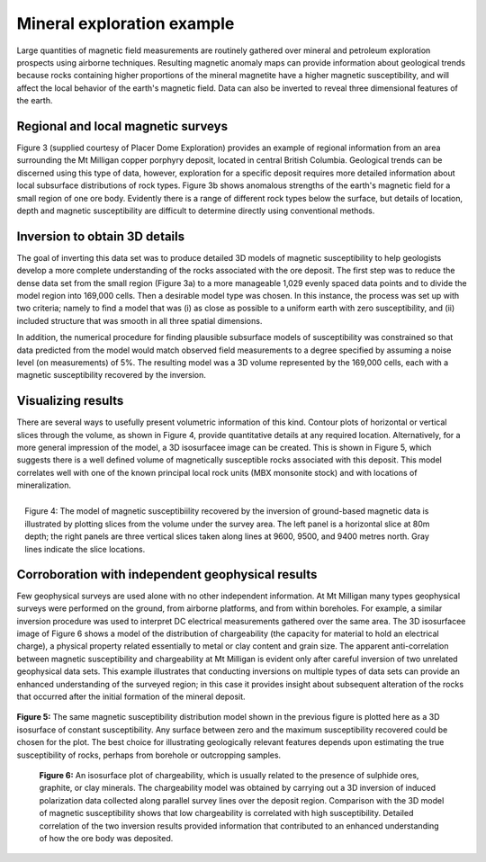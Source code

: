 .. _foundations_seeing_underground_example:

Mineral exploration example
***************************

Large quantities of magnetic field measurements are routinely gathered over mineral and petroleum exploration prospects using airborne techniques. Resulting magnetic anomaly maps can provide information about geological trends because rocks containing higher proportions of the mineral magnetite have a higher magnetic susceptibility, and will affect the local behavior of the earth's magnetic field. Data can also be inverted to reveal three dimensional features of the earth. 

Regional and local magnetic surveys
===================================

Figure 3 (supplied courtesy of Placer Dome Exploration) provides an example of regional information from an area surrounding the Mt Milligan copper porphyry deposit, located in central British Columbia. Geological trends can be discerned using this type of data, however, exploration for a specific deposit requires more detailed information about local subsurface distributions of rock types. Figure 3b shows anomalous strengths of the earth's magnetic field for a small region of one ore body. Evidently there is a range of different rock types below the surface, but details of location, depth and magnetic susceptibility are difficult to determine directly using conventional methods. 

.. raw:: html
    :file: ../figure3.html

Inversion to obtain 3D details 
==============================

The goal of inverting this data set was to produce detailed 3D models of magnetic susceptibility to help geologists develop a more complete understanding of the rocks associated with the ore deposit. The first step was to reduce the dense data set from the small region (Figure 3a) to a more manageable 1,029 evenly spaced data points and to divide the model region into 169,000 cells. Then a desirable model type was chosen. In this instance, the process was set up with two criteria; namely to find a model that was (i) as close as possible to a uniform earth with zero susceptibility, and (ii) included structure that was smooth in all three spatial dimensions. 

In addition, the numerical procedure for finding plausible subsurface models of susceptibility was constrained so that data predicted from the model would match observed field measurements to a degree specified by assuming a noise level (on measurements) of 5%. The resulting model was a 3D volume represented by the 169,000 cells, each with a magnetic susceptibility recovered by the inversion. 

Visualizing results
===================

There are several ways to usefully present volumetric information of this kind. Contour plots of horizontal or vertical slices through the volume, as shown in Figure 4, provide quantitative details at any required location. Alternatively, for a more general impression of the model, a 3D isosurfacee image can be created. This is shown in Figure 5, which suggests there is a well defined volume of magnetically susceptible rocks associated with this deposit. This model correlates well with one of the known principal local rock units (MBX monsonite stock) and with locations of mineralization. 

.. figure:: ../images/fig2-s.jpg
	:align: right
	:scale: 90 %

	Figure 4: The model of magnetic susceptibiility recovered by the inversion of ground-based magnetic data is illustrated by plotting slices from the volume under the survey area. The left panel is a horizontal slice at 80m depth; the right panels are three vertical slices taken along lines at 9600, 9500, and 9400 metres north. Gray lines indicate the slice locations.

Corroboration with independent geophysical results
==================================================

Few geophysical surveys are used alone with no other independent information. At Mt Milligan many types geophysical surveys were performed on the ground, from airborne platforms, and from within boreholes. For example, a similar inversion procedure was used to interpret DC electrical measurements gathered over the same area. The 3D isosurfacee image of Figure 6 shows a model of the distribution of chargeability (the capacity for material to hold an electrical charge), a physical property related essentially to metal or clay content and grain size. The apparent anti-correlation between magnetic susceptibility and chargeability at Mt Milligan is evident only after careful inversion of two unrelated geophysical data sets. This example illustrates that conducting inversions on multiple types of data sets can provide an enhanced understanding of the surveyed region; in this case it provides insight about subsequent alteration of the rocks that occurred after the initial formation of the mineral deposit.

 .. raw:: html
    :file: ../animated_fig1.html


**Figure 5:** The same magnetic susceptibility distribution model shown in the previous figure is plotted here as a 3D isosurface of constant susceptibility. Any surface between zero and the maximum susceptibility recovered could be chosen for the plot. The best choice for illustrating geologically relevant features depends upon estimating the true susceptibility of rocks, perhaps from borehole or outcropping samples. 

 .. raw:: html
    :file: ../animated_fig2.html

 **Figure 6:** An isosurface plot of chargeability, which is usually related to the presence of sulphide ores, graphite, or clay minerals. The chargeability model was obtained by carrying out a 3D inversion of induced polarization data collected along parallel survey lines over the deposit region. Comparison with the 3D model of magnetic susceptibility shows that low chargeability is correlated with high susceptibility. Detailed correlation of the two inversion results provided information that contributed to an enhanced understanding of how the ore body was deposited. 

